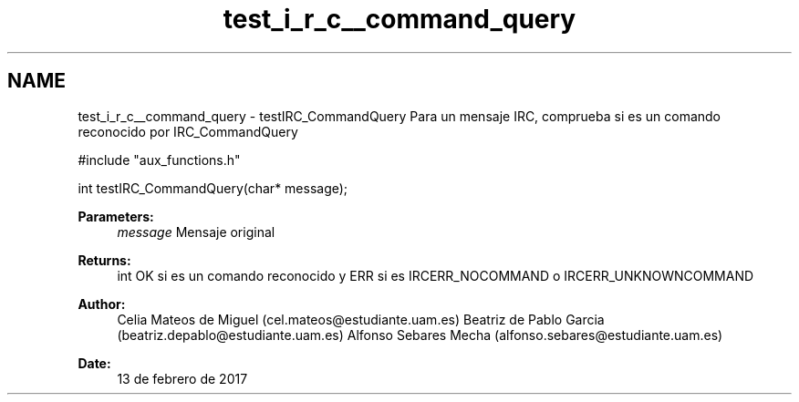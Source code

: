 .TH "test_i_r_c__command_query" 3 "Mon May 8 2017" "Doxygen" \" -*- nroff -*-
.ad l
.nh
.SH NAME
test_i_r_c__command_query \- testIRC_CommandQuery 
Para un mensaje IRC, comprueba si es un comando reconocido por IRC_CommandQuery
.PP
.PP
.nf
#include "aux_functions\&.h"

int testIRC_CommandQuery(char* message);
.fi
.PP
.PP
\fBParameters:\fP
.RS 4
\fImessage\fP Mensaje original
.RE
.PP
\fBReturns:\fP
.RS 4
int OK si es un comando reconocido y ERR si es IRCERR_NOCOMMAND o IRCERR_UNKNOWNCOMMAND 
.RE
.PP
\fBAuthor:\fP
.RS 4
Celia Mateos de Miguel (cel.mateos@estudiante.uam.es) Beatriz de Pablo Garcia (beatriz.depablo@estudiante.uam.es) Alfonso Sebares Mecha (alfonso.sebares@estudiante.uam.es)
.RE
.PP
\fBDate:\fP
.RS 4
13 de febrero de 2017
.RE
.PP
.PP
 
